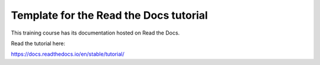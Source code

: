 Template for the Read the Docs tutorial
=======================================

This training course has its documentation hosted on Read the Docs.

Read the tutorial here:

https://docs.readthedocs.io/en/stable/tutorial/
